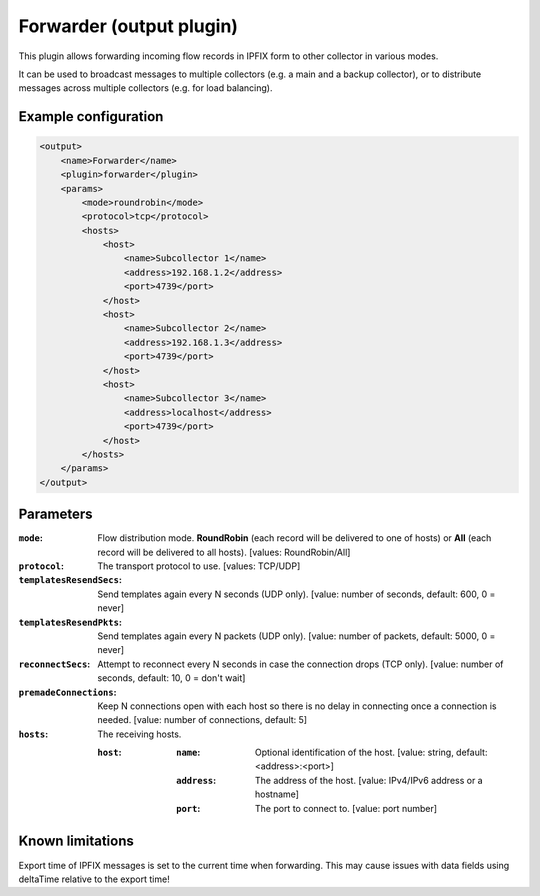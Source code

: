 Forwarder (output plugin)
=========================

This plugin allows forwarding incoming flow records in IPFIX form to other collector in various modes.

It can be used to broadcast messages to multiple collectors (e.g. a main and a backup collector),
or to distribute messages across multiple collectors (e.g. for load balancing).

Example configuration
---------------------

.. code-block:: xml

    <output>
        <name>Forwarder</name>
        <plugin>forwarder</plugin>
        <params>
            <mode>roundrobin</mode>
            <protocol>tcp</protocol>
            <hosts>
                <host>
                    <name>Subcollector 1</name>
                    <address>192.168.1.2</address>
                    <port>4739</port>
                </host>
                <host>
                    <name>Subcollector 2</name>
                    <address>192.168.1.3</address>
                    <port>4739</port>
                </host>
                <host>
                    <name>Subcollector 3</name>
                    <address>localhost</address>
                    <port>4739</port>
                </host>
            </hosts>
        </params>
    </output>

Parameters
----------

:``mode``:
    Flow distribution mode. **RoundRobin** (each record will be delivered to one of hosts) or **All** (each record will be delivered to all hosts).
    [values: RoundRobin/All]

:``protocol``:
    The transport protocol to use.
    [values: TCP/UDP]

:``templatesResendSecs``:
    Send templates again every N seconds (UDP only).
    [value: number of seconds, default: 600, 0 = never]

:``templatesResendPkts``:
    Send templates again every N packets (UDP only).
    [value: number of packets, default: 5000, 0 = never]

:``reconnectSecs``:
    Attempt to reconnect every N seconds in case the connection drops (TCP only).
    [value: number of seconds, default: 10, 0 = don't wait]

:``premadeConnections``:
    Keep N connections open with each host so there is no delay in connecting once a connection is needed.
    [value: number of connections, default: 5]

:``hosts``:
    The receiving hosts.

    :``host``:
        :``name``:
            Optional identification of the host.
            [value: string, default: <address>:<port>]

        :``address``:
            The address of the host.
            [value: IPv4/IPv6 address or a hostname]

        :``port``:
            The port to connect to.
            [value: port number]

Known limitations
-----------------

Export time of IPFIX messages is set to the current time when forwarding. This may cause issues with data fields using deltaTime relative to the export time!


